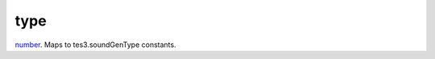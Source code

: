 type
====================================================================================================

`number`_. Maps to tes3.soundGenType constants.

.. _`number`: ../../../lua/type/number.html
